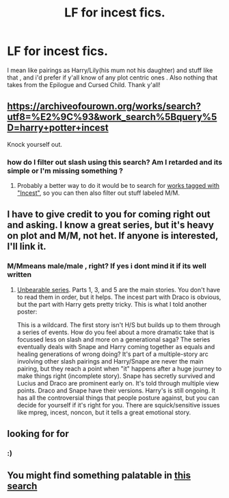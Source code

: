 #+TITLE: LF for incest fics.

* LF for incest fics.
:PROPERTIES:
:Author: TheSirGrailluet
:Score: 10
:DateUnix: 1555245819.0
:DateShort: 2019-Apr-14
:FlairText: Request
:END:
I mean like pairings as Harry/Lily(his mum not his daughter) and stuff like that , and i'd prefer if y'all know of any plot centric ones . Also nothing that takes from the Epilogue and Cursed Child. Thank y'all!


** [[https://archiveofourown.org/works/search?utf8=%E2%9C%93&work_search%5Bquery%5D=harry+potter+incest]]

Knock yourself out.
:PROPERTIES:
:Author: DragonEmperor1997
:Score: 5
:DateUnix: 1555250737.0
:DateShort: 2019-Apr-14
:END:

*** how do I filter out slash using this search? Am I retarded and its simple or I'm missing something ?
:PROPERTIES:
:Author: nauze18
:Score: 1
:DateUnix: 1555259098.0
:DateShort: 2019-Apr-14
:END:

**** Probably a better way to do it would be to search for [[https://archiveofourown.org/works?utf8=%E2%9C%93&commit=Sort+and+Filter&work_search%5Bsort_column%5D=revised_at&work_search%5Bother_tag_names%5D=Incest&work_search%5Bexcluded_tag_names%5D=&work_search%5Bcrossover%5D=&work_search%5Bcomplete%5D=&work_search%5Bwords_from%5D=&work_search%5Bwords_to%5D=&work_search%5Bdate_from%5D=&work_search%5Bdate_to%5D=&work_search%5Bquery%5D=&work_search%5Blanguage_id%5D=&tag_id=Harry+Potter+-+J*d*+K*d*+Rowling][works tagged with "Incest"]], so you can then also filter out stuff labeled M/M.
:PROPERTIES:
:Author: siderumincaelo
:Score: 4
:DateUnix: 1555259918.0
:DateShort: 2019-Apr-14
:END:


** I have to give credit to you for coming right out and asking. I know a great series, but it's heavy on plot and M/M, not het. If anyone is interested, I'll link it.
:PROPERTIES:
:Score: 5
:DateUnix: 1555262178.0
:DateShort: 2019-Apr-14
:END:

*** M/Mmeans male/male , right? If yes i dont mind it if its well written
:PROPERTIES:
:Author: TheSirGrailluet
:Score: 1
:DateUnix: 1555262265.0
:DateShort: 2019-Apr-14
:END:

**** [[https://archiveofourown.org/series/1031138][Unbearable series]]. Parts 1, 3, and 5 are the main stories. You don't have to read them in order, but it helps. The incest part with Draco is obvious, but the part with Harry gets pretty tricky. This is what I told another poster:

This is a wildcard. The first story isn't H/S but builds up to them through a series of events. How do you feel about a more dramatic take that is focussed less on slash and more on a generational saga? The series eventually deals with Snape and Harry coming together as equals and healing generations of wrong doing? It's part of a multiple-story arc involving other slash pairings and Harry/Snape are never the main pairing, but they reach a point when "it" happens after a huge journey to make things right (incomplete story). Snape has secretly survived and Lucius and Draco are prominent early on. It's told through multiple view points. Draco and Snape have their versions. Harry's is still ongoing. It has all the controversial things that people posture against, but you can decide for yourself if it's right for you. There are squick/sensitive issues like mpreg, incest, noncon, but it tells a great emotional story.
:PROPERTIES:
:Score: 1
:DateUnix: 1555263233.0
:DateShort: 2019-Apr-14
:END:


** looking for for
:PROPERTIES:
:Author: Murphy540
:Score: 4
:DateUnix: 1555247699.0
:DateShort: 2019-Apr-14
:END:

*** :)
:PROPERTIES:
:Author: TheSirGrailluet
:Score: 1
:DateUnix: 1555247758.0
:DateShort: 2019-Apr-14
:END:


** You might find something palatable in [[https://archiveofourown.org/works?utf8=%E2%9C%93&commit=Sort+and+Filter&work_search%5Bsort_column%5D=revised_at&work_search%5Bother_tag_names%5D=&work_search%5Bexcluded_tag_names%5D=&work_search%5Bcrossover%5D=F&work_search%5Bcomplete%5D=&work_search%5Bwords_from%5D=&work_search%5Bwords_to%5D=600000&work_search%5Bdate_from%5D=&work_search%5Bdate_to%5D=&work_search%5Bquery%5D=&work_search%5Blanguage_id%5D=1&tag_id=Harry+Potter*s*Lily+Evans+Potter][this search]]
:PROPERTIES:
:Author: wordhammer
:Score: 1
:DateUnix: 1555302936.0
:DateShort: 2019-Apr-15
:END:

